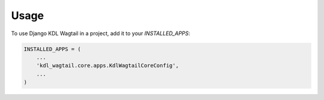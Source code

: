 =====
Usage
=====

To use Django KDL Wagtail in a project, add it to your `INSTALLED_APPS`:

.. code-block:: python

    INSTALLED_APPS = (
        ...
        'kdl_wagtail.core.apps.KdlWagtailCoreConfig',
        ...
    )
